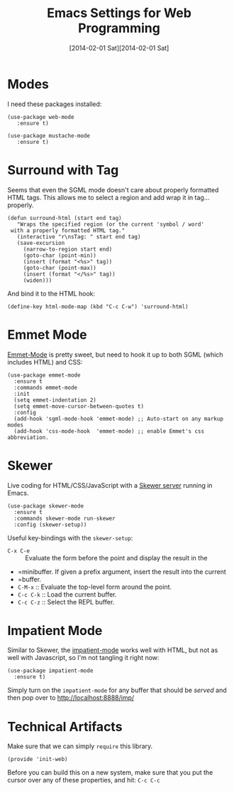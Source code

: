 #+TITLE:  Emacs Settings for Web Programming
#+AUTHOR: Howard Abrams
#+EMAIL:  howard.abrams@gmail.com
#+DATE:   [2014-02-01 Sat][2014-02-01 Sat]
#+TAGS:   emacs web

* Modes

  I need these packages installed:

  #+BEGIN_SRC elisp
    (use-package web-mode
       :ensure t)

    (use-package mustache-mode
       :ensure t)
  #+END_SRC

* Surround with Tag

  Seems that even the SGML mode doesn't care about properly formatted
  HTML tags. This allows me to select a region and add wrap it in
  tag...properly.

  #+BEGIN_SRC elisp
    (defun surround-html (start end tag)
       "Wraps the specified region (or the current 'symbol / word'
     with a properly formatted HTML tag."
       (interactive "r\nsTag: " start end tag)
       (save-excursion
         (narrow-to-region start end)
         (goto-char (point-min))
         (insert (format "<%s>" tag))
         (goto-char (point-max))
         (insert (format "</%s>" tag))
         (widen)))
  #+END_SRC

  And bind it to the HTML hook:

  #+BEGIN_SRC elisp
    (define-key html-mode-map (kbd "C-c C-w") 'surround-html)
  #+END_SRC

* Emmet Mode

  [[https://github.com/smihica/emmet-mode][Emmet-Mode]] is pretty sweet, but need to hook it up to both
  SGML (which includes HTML) and CSS:

  #+BEGIN_SRC elisp
  (use-package emmet-mode
    :ensure t
    :commands emmet-mode
    :init
    (setq emmet-indentation 2)
    (setq emmet-move-cursor-between-quotes t)
    :config
    (add-hook 'sgml-mode-hook 'emmet-mode) ;; Auto-start on any markup modes
    (add-hook 'css-mode-hook  'emmet-mode) ;; enable Emmet's css abbreviation.
  #+END_SRC

* Skewer

  Live coding for HTML/CSS/JavaScript with a [[https://github.com/skeeto/skewer-mode][Skewer server]] running in Emacs.

  #+BEGIN_SRC elisp
    (use-package skewer-mode
      :ensure t
      :commands skewer-mode run-skewer
      :config (skewer-setup))
  #+END_SRC

  Useful key-bindings with the =skewer-setup=:

  - =C-x C-e= :: Evaluate the form before the point and display the result in the
  - =minibuffer. If given a prefix argument, insert the result into the current
  - =buffer.
  - =C-M-x= :: Evaluate the top-level form around the point.
  - =C-c C-k= :: Load the current buffer.
  - =C-c C-z= :: Select the REPL buffer.


* Impatient Mode

  Similar to Skewer, the [[https://github.com/netguy204/imp.el][impatient-mode]] works well with HTML, but not
  as well with Javascript, so I'm not tangling it right now:

  #+BEGIN_SRC elisp :tangle no
    (use-package impatient-mode
      :ensure t)
  #+END_SRC

  Simply turn on the =impatient-mode= for any buffer that should be
  /served/ and then pop over to http://localhost:8888/imp/

* Technical Artifacts

  Make sure that we can simply =require= this library.

  #+BEGIN_SRC elisp
    (provide 'init-web)
  #+END_SRC

  Before you can build this on a new system, make sure that you put
  the cursor over any of these properties, and hit: =C-c C-c=

#+DESCRIPTION: A literate programming version of my Emacs Initialization of Web Programming
#+PROPERTY:    results silent
#+PROPERTY:    tangle ~/.emacs.d/elisp/init-web.el
#+PROPERTY:    header-args:sh  :tangle no
#+PROPERTY:    eval no-export
#+PROPERTY:    comments org
#+OPTIONS:     num:nil toc:nil todo:nil tasks:nil tags:nil
#+OPTIONS:     skip:nil author:nil email:nil creator:nil timestamp:nil
#+INFOJS_OPT:  view:nil toc:nil ltoc:t mouse:underline buttons:0 path:http://orgmode.org/org-info.js
